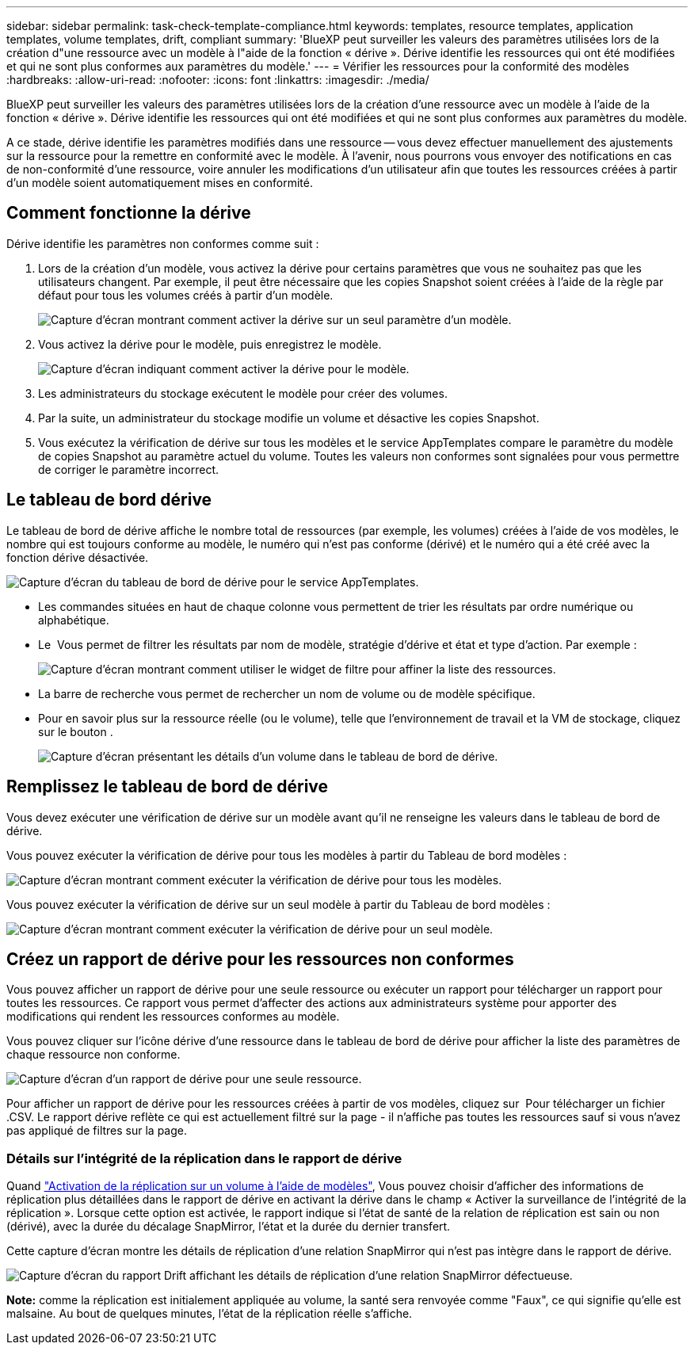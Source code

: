 ---
sidebar: sidebar 
permalink: task-check-template-compliance.html 
keywords: templates, resource templates, application templates, volume templates, drift, compliant 
summary: 'BlueXP peut surveiller les valeurs des paramètres utilisées lors de la création d"une ressource avec un modèle à l"aide de la fonction « dérive ». Dérive identifie les ressources qui ont été modifiées et qui ne sont plus conformes aux paramètres du modèle.' 
---
= Vérifier les ressources pour la conformité des modèles
:hardbreaks:
:allow-uri-read: 
:nofooter: 
:icons: font
:linkattrs: 
:imagesdir: ./media/


[role="lead"]
BlueXP peut surveiller les valeurs des paramètres utilisées lors de la création d'une ressource avec un modèle à l'aide de la fonction « dérive ». Dérive identifie les ressources qui ont été modifiées et qui ne sont plus conformes aux paramètres du modèle.

A ce stade, dérive identifie les paramètres modifiés dans une ressource -- vous devez effectuer manuellement des ajustements sur la ressource pour la remettre en conformité avec le modèle. À l'avenir, nous pourrons vous envoyer des notifications en cas de non-conformité d'une ressource, voire annuler les modifications d'un utilisateur afin que toutes les ressources créées à partir d'un modèle soient automatiquement mises en conformité.



== Comment fonctionne la dérive

Dérive identifie les paramètres non conformes comme suit :

. Lors de la création d'un modèle, vous activez la dérive pour certains paramètres que vous ne souhaitez pas que les utilisateurs changent. Par exemple, il peut être nécessaire que les copies Snapshot soient créées à l'aide de la règle par défaut pour tous les volumes créés à partir d'un modèle.
+
image:screenshot_template_drift_on_param.png["Capture d'écran montrant comment activer la dérive sur un seul paramètre d'un modèle."]

. Vous activez la dérive pour le modèle, puis enregistrez le modèle.
+
image:screenshot_template_drift_on_template.png["Capture d'écran indiquant comment activer la dérive pour le modèle."]

. Les administrateurs du stockage exécutent le modèle pour créer des volumes.
. Par la suite, un administrateur du stockage modifie un volume et désactive les copies Snapshot.
. Vous exécutez la vérification de dérive sur tous les modèles et le service AppTemplates compare le paramètre du modèle de copies Snapshot au paramètre actuel du volume. Toutes les valeurs non conformes sont signalées pour vous permettre de corriger le paramètre incorrect.




== Le tableau de bord dérive

Le tableau de bord de dérive affiche le nombre total de ressources (par exemple, les volumes) créées à l'aide de vos modèles, le nombre qui est toujours conforme au modèle, le numéro qui n'est pas conforme (dérivé) et le numéro qui a été créé avec la fonction dérive désactivée.

image:screenshot_template_drift_dashboard.png["Capture d'écran du tableau de bord de dérive pour le service AppTemplates."]

* Les commandes situées en haut de chaque colonne vous permettent de trier les résultats par ordre numérique ou alphabétique.
* Le image:screenshot_plus_icon.gif[""] Vous permet de filtrer les résultats par nom de modèle, stratégie d'dérive et état et type d'action. Par exemple :
+
image:screenshot_template_filter_drift_status.png["Capture d'écran montrant comment utiliser le widget de filtre pour affiner la liste des ressources."]

* La barre de recherche vous permet de rechercher un nom de volume ou de modèle spécifique.
* Pour en savoir plus sur la ressource réelle (ou le volume), telle que l'environnement de travail et la VM de stockage, cliquez sur le bouton image:screenshot_sync_status_icon.gif[""].
+
image:screenshot_template_drift_vol_details.png["Capture d'écran présentant les détails d'un volume dans le tableau de bord de dérive."]





== Remplissez le tableau de bord de dérive

Vous devez exécuter une vérification de dérive sur un modèle avant qu'il ne renseigne les valeurs dans le tableau de bord de dérive.

Vous pouvez exécuter la vérification de dérive pour tous les modèles à partir du Tableau de bord modèles :

image:screenshot_template_drift_for_all.png["Capture d'écran montrant comment exécuter la vérification de dérive pour tous les modèles."]

Vous pouvez exécuter la vérification de dérive sur un seul modèle à partir du Tableau de bord modèles :

image:screenshot_template_drift_for_one.png["Capture d'écran montrant comment exécuter la vérification de dérive pour un seul modèle."]



== Créez un rapport de dérive pour les ressources non conformes

Vous pouvez afficher un rapport de dérive pour une seule ressource ou exécuter un rapport pour télécharger un rapport pour toutes les ressources. Ce rapport vous permet d'affecter des actions aux administrateurs système pour apporter des modifications qui rendent les ressources conformes au modèle.

Vous pouvez cliquer sur l'icône dérive d'une ressource dans le tableau de bord de dérive pour afficher la liste des paramètres de chaque ressource non conforme.

image:screenshot_template_drift_report_one_resource.png["Capture d'écran d'un rapport de dérive pour une seule ressource."]

Pour afficher un rapport de dérive pour les ressources créées à partir de vos modèles, cliquez sur image:button_download.png[""] Pour télécharger un fichier .CSV. Le rapport dérive reflète ce qui est actuellement filtré sur la page - il n'affiche pas toutes les ressources sauf si vous n'avez pas appliqué de filtres sur la page.



=== Détails sur l'intégrité de la réplication dans le rapport de dérive

Quand link:task-define-templates.html#add-replication-functionality-to-a-volume["Activation de la réplication sur un volume à l'aide de modèles"], Vous pouvez choisir d'afficher des informations de réplication plus détaillées dans le rapport de dérive en activant la dérive dans le champ « Activer la surveillance de l'intégrité de la réplication ». Lorsque cette option est activée, le rapport indique si l'état de santé de la relation de réplication est sain ou non (dérivé), avec la durée du décalage SnapMirror, l'état et la durée du dernier transfert.

Cette capture d'écran montre les détails de réplication d'une relation SnapMirror qui n'est pas intègre dans le rapport de dérive.

image:screenshot_template_drift_snapmirror_details.png["Capture d'écran du rapport Drift affichant les détails de réplication d'une relation SnapMirror défectueuse."]

*Note:* comme la réplication est initialement appliquée au volume, la santé sera renvoyée comme "Faux", ce qui signifie qu'elle est malsaine. Au bout de quelques minutes, l'état de la réplication réelle s'affiche.
